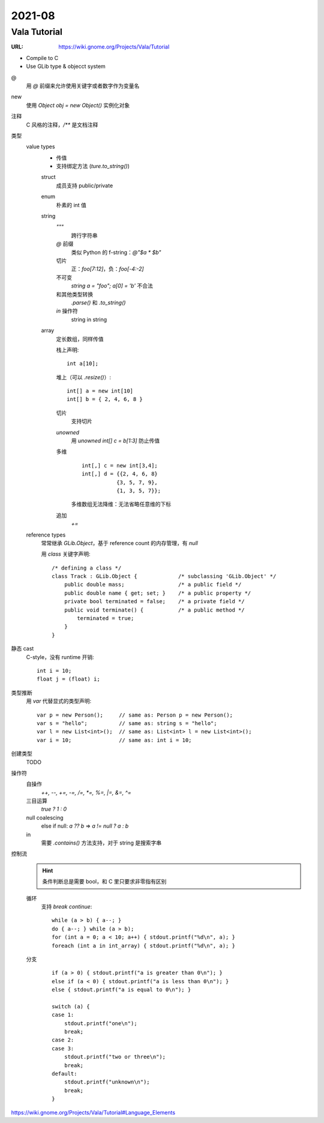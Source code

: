 =======
2021-08
=======

Vala Tutorial
=============

:URL: https://wiki.gnome.org/Projects/Vala/Tutorial

.. highlight:: vala

- Compile to C
- Use GLib type & objecct system

@
   用 `@` 前缀来允许使用关键字或者数字作为变量名
new
   使用 `Object obj = new Object()` 实例化对象
注释
   C 风格的注释，`/**` 是文档注释
类型
   value types 
      - 传值
      - 支持绑定方法 (`ture.to_string()`)

      struct
         成员支持 public/private
      enum
         朴素的 int 值
      string
         `"""`
            跨行字符串
         `@` 前缀
            类似 Python 的 f-string：`@"$a * $b"`
         切片
            正：`foo[7:12]`，负：`foo[-4:-2]`
         不可变
            `string a = "foo"; a[0] = 'b'` 不合法
         和其他类型转换
            `.parse()` 和 `.to_string()`
         `in` 操作符
            string in string
      array
         定长数组，同样传值

         栈上声明::

            int a[10];
            
         堆上（可以 `.resize()`）::

            int[] a = new int[10]
            int[] b = { 2, 4, 6, 8 }

         切片
            支持切片
         `unowned`
            用 `unowned int[] c = b[1:3]` 防止传值
         多维
            ::

               int[,] c = new int[3,4];
               int[,] d = {{2, 4, 6, 8}
                          {3, 5, 7, 9},
                          {1, 3, 5, 7}};
         
            多维数组无法降维：无法省略任意维的下标
         追加
            `+=`

   reference types
      常常继承 `GLib.Object`，基于 reference count 的内存管理，有 `null`

      用 `class` 关键字声明::

         /* defining a class */
         class Track : GLib.Object {             /* subclassing 'GLib.Object' */
             public double mass;                 /* a public field */
             public double name { get; set; }    /* a public property */
             private bool terminated = false;    /* a private field */
             public void terminate() {           /* a public method */
                 terminated = true;
             }
         }

静态 cast
   C-style，没有 runtime 开销::

      int i = 10;
      float j = (float) i;

类型推断
   用 `var` 代替显式的类型声明::

      var p = new Person();     // same as: Person p = new Person();
      var s = "hello";          // same as: string s = "hello";
      var l = new List<int>();  // same as: List<int> l = new List<int>();
      var i = 10;               // same as: int i = 10;
      
创建类型 
   TODO

操作符
   自操作
      `++, --, +=, -=, /=, *=, %=,  |=, &=, ^=`
   三目运算
      `true ? 1 : 0`
   null coalescing
       else if null: `a ?? b` => `a != null ? a : b`
   in
      需要 `.contains()` 方法支持，对于 string 是搜索字串
   
控制流
   .. hint:: 条件判断总是需要 bool，和 C 里只要求非零指有区别

   循环
      支持 `break` `continue`::
   
         while (a > b) { a--; }
         do { a--; } while (a > b);
         for (int a = 0; a < 10; a++) { stdout.printf("%d\n", a); }
         foreach (int a in int_array) { stdout.printf("%d\n", a); }

   分支
      ::

         if (a > 0) { stdout.printf("a is greater than 0\n"); }
         else if (a < 0) { stdout.printf("a is less than 0\n"); }
         else { stdout.printf("a is equal to 0\n"); }

         switch (a) {
         case 1:
             stdout.printf("one\n");
             break;
         case 2:
         case 3:
             stdout.printf("two or three\n");
             break;
         default:
             stdout.printf("unknown\n");
             break;
         }

https://wiki.gnome.org/Projects/Vala/Tutorial#Language_Elements
